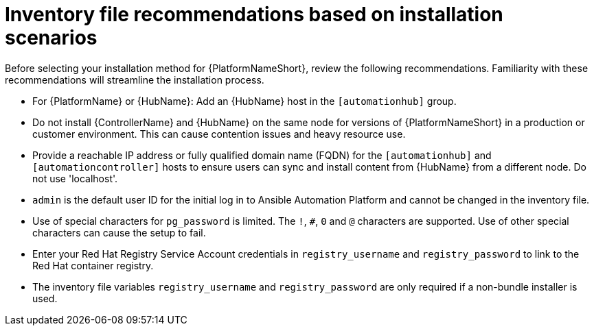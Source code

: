[id="con-install-scenario-recommendations"]

= Inventory file recommendations based on installation scenarios

[role="_abstract"]
Before selecting your installation method for {PlatformNameShort}, review the following recommendations. Familiarity with these recommendations will streamline the installation process.

* For {PlatformName} or {HubName}: Add an {HubName} host in the `[automationhub]` group.
// Removed for AAP-20847 and until such time as a decision is made regarding database support.
//* Internal databases `[database]` are not supported. See the link:https://access.redhat.com/documentation/en-us/red_hat_ansible_automation_platform/2.4/html/containerized_ansible_automation_platform_installation_guide/index[Containerized {PlatformName} Installation Guide] for further information on using the containerized installer for environments requiring a monolithc deployment. 
* Do not install {ControllerName} and {HubName} on the same node for versions of {PlatformNameShort} in a production or customer environment.
This can cause contention issues and heavy resource use.
* Provide a reachable IP address or fully qualified domain name (FQDN) for the `[automationhub]` and `[automationcontroller]` hosts to ensure users can sync and install content from {HubName} from a different node.
Do not use 'localhost'.
* `admin` is the default user ID for the initial log in to Ansible Automation Platform and cannot be changed in the inventory file.
* Use of special characters for `pg_password` is limited. The `!`, `#`, `0` and `@` characters are supported. Use of other special characters can cause the setup to fail.
* Enter your Red Hat Registry Service Account credentials in `registry_username` and `registry_password` to link to the Red Hat container registry.
* The inventory file variables `registry_username` and `registry_password` are only required if a non-bundle installer is used.
